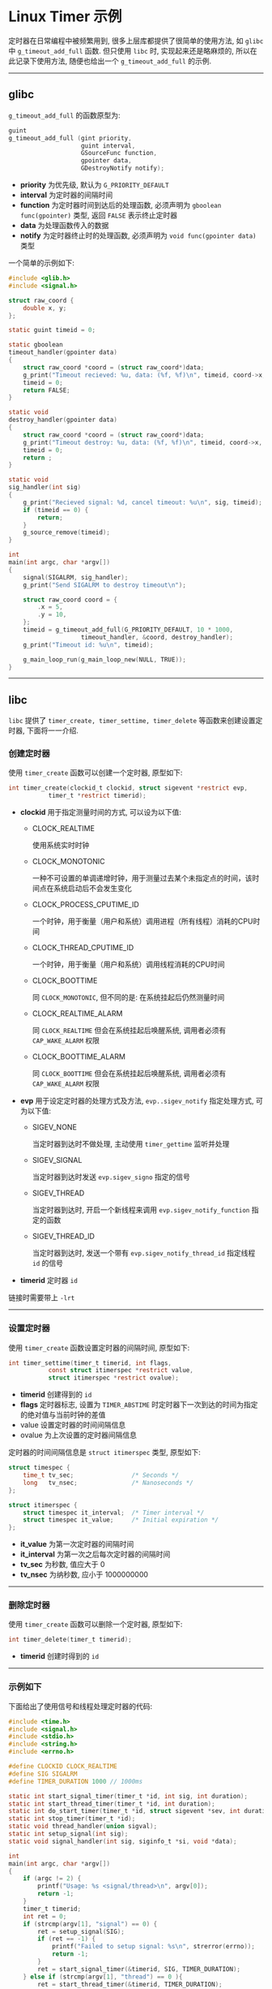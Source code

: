 #+OPTIONS: toc:nil
#+OPTIONS: ^:{}

* Linux Timer 示例

定时器在日常编程中被频繁用到, 很多上层库都提供了很简单的使用方法, 如 =glibc= 中 =g_timeout_add_full= 函数.
但只使用 =libc= 时, 实现起来还是略麻烦的, 所以在此记录下使用方法, 随便也给出一个 =g_timeout_add_full= 的示例.

-----

** glibc

=g_timeout_add_full= 的函数原型为:

#+BEGIN_SRC c
guint
g_timeout_add_full (gint priority,
                    guint interval,
                    GSourceFunc function,
                    gpointer data,
                    GDestroyNotify notify);
#+END_SRC

- *priority* 为优先级, 默认为 =G_PRIORITY_DEFAULT=
- *interval* 为定时器的间隔时间
- *function* 为定时器时间到达后的处理函数, 必须声明为 =gboolean func(gpointer)= 类型, 返回 =FALSE= 表示终止定时器
- *data* 为处理函数传入的数据
- *notify* 为定时器终止时的处理函数, 必须声明为 =void func(gpointer data)= 类型

一个简单的示例如下:

#+BEGIN_SRC c
#include <glib.h>
#include <signal.h>

struct raw_coord {
	double x, y;
};

static guint timeid = 0;

static gboolean
timeout_handler(gpointer data)
{
	struct raw_coord *coord = (struct raw_coord*)data;
	g_print("Timeout recieved: %u, data: (%f, %f)\n", timeid, coord->x, coord->y);
	timeid = 0;
	return FALSE;
}

static void
destroy_handler(gpointer data)
{
	struct raw_coord *coord = (struct raw_coord*)data;
	g_print("Timeout destroy: %u, data: (%f, %f)\n", timeid, coord->x, coord->y);
	timeid = 0;
	return ;
}

static void
sig_handler(int sig)
{
	g_print("Recieved signal: %d, cancel timeout: %u\n", sig, timeid);
	if (timeid == 0) {
		return;
	}
	g_source_remove(timeid);
}

int
main(int argc, char *argv[])
{
	signal(SIGALRM, sig_handler);
	g_print("Send SIGALRM to destroy timeout\n");

	struct raw_coord coord = {
		.x = 5,
		.y = 10,
	};
	timeid = g_timeout_add_full(G_PRIORITY_DEFAULT, 10 * 1000,
				    timeout_handler, &coord, destroy_handler);
	g_print("Timeout id: %u\n", timeid);

	g_main_loop_run(g_main_loop_new(NULL, TRUE));
}
#+END_SRC

-----

** libc

=libc= 提供了 =timer_create, timer_settime, timer_delete= 等函数来创建设置定时器, 下面将一一介绍.

*** 创建定时器

使用 =timer_create= 函数可以创建一个定时器, 原型如下:

#+BEGIN_SRC c
int timer_create(clockid_t clockid, struct sigevent *restrict evp,
           timer_t *restrict timerid);
#+END_SRC

- *clockid* 用于指定测量时间的方式, 可以设为以下值:
  - CLOCK_REALTIME

    使用系统实时时钟
  - CLOCK_MONOTONIC

    一种不可设置的单调递增时钟，用于测量过去某个未指定点的时间，该时间点在系统启动后不会发生变化
  - CLOCK_PROCESS_CPUTIME_ID

    一个时钟，用于衡量（用户和系统）调用进程（所有线程）消耗的CPU时间
  - CLOCK_THREAD_CPUTIME_ID

    一个时钟，用于衡量（用户和系统）调用线程消耗的CPU时间
  - CLOCK_BOOTTIME

    同 =CLOCK_MONOTONIC=, 但不同的是: 在系统挂起后仍然测量时间
  - CLOCK_REALTIME_ALARM

    同 =CLOCK_REALTIME= 但会在系统挂起后唤醒系统, 调用者必须有 =CAP_WAKE_ALARM= 权限
  - CLOCK_BOOTTIME_ALARM

    同 =CLOCK_BOOTTIME= 但会在系统挂起后唤醒系统, 调用者必须有 =CAP_WAKE_ALARM= 权限
- *evp* 用于设定定时器的处理方式及方法, =evp..sigev_notify= 指定处理方式, 可为以下值:
  - SIGEV_NONE

    当定时器到达时不做处理, 主动使用 =timer_gettime= 监听并处理
  - SIGEV_SIGNAL

    当定时器到达时发送 =evp.sigev_signo= 指定的信号
  - SIGEV_THREAD

    当定时器到达时, 开启一个新线程来调用 =evp.sigev_notify_function= 指定的函数
  - SIGEV_THREAD_ID

    当定时器到达时, 发送一个带有 =evp.sigev_notify_thread_id= 指定线程 =id= 的信号
- *timerid* 定时器 =id=

链接时需要带上 =-lrt=

-----

*** 设置定时器

使用 =timer_create= 函数设置定时器的间隔时间, 原型如下:

#+BEGIN_SRC c
int timer_settime(timer_t timerid, int flags,
           const struct itimerspec *restrict value,
           struct itimerspec *restrict ovalue);
#+END_SRC

- *timerid* 创建得到的 =id=
- *flags* 定时器标志, 设置为 =TIMER_ABSTIME= 时定时器下一次到达的时间为指定的绝对值与当前时钟的差值
- value 设置定时器的时间间隔信息
- ovalue 为上次设置的定时器间隔信息

定时器的时间间隔信息是 =struct itimerspec= 类型, 原型如下:

#+BEGIN_SRC c
           struct timespec {
               time_t tv_sec;                /* Seconds */
               long   tv_nsec;               /* Nanoseconds */
           };

           struct itimerspec {
               struct timespec it_interval;  /* Timer interval */
               struct timespec it_value;     /* Initial expiration */
           };
#+END_SRC

- *it_value* 为第一次定时器的间隔时间
- *it_interval* 为第一次之后每次定时器的间隔时间
- *tv_sec* 为秒数, 值应大于 0
- *tv_nsec* 为纳秒数, 应小于 1000000000

-----

*** 删除定时器

使用 =timer_create= 函数可以删除一个定时器, 原型如下:

#+BEGIN_SRC c
int timer_delete(timer_t timerid);
#+END_SRC

- *timerid* 创建时得到的 =id=

-----

*** 示例如下

下面给出了使用信号和线程处理定时器的代码:

#+BEGIN_SRC c
#include <time.h>
#include <signal.h>
#include <stdio.h>
#include <string.h>
#include <errno.h>

#define CLOCKID CLOCK_REALTIME
#define SIG SIGALRM
#define TIMER_DURATION 1000 // 1000ms

static int start_signal_timer(timer_t *id, int sig, int duration);
static int start_thread_timer(timer_t *id, int duration);
static int do_start_timer(timer_t *id, struct sigevent *sev, int duration);
static int stop_timer(timer_t *id);
static void thread_handler(union sigval);
static int setup_signal(int sig);
static void signal_handler(int sig, siginfo_t *si, void *data);

int
main(int argc, char *argv[])
{
	if (argc != 2) {
		printf("Usage: %s <signal/thread>\n", argv[0]);
		return -1;
	}
	timer_t timerid;
	int ret = 0;
	if (strcmp(argv[1], "signal") == 0) {
		ret = setup_signal(SIG);
		if (ret == -1) {
			printf("Failed to setup signal: %s\n", strerror(errno));
			return -1;
		}
		ret = start_signal_timer(&timerid, SIG, TIMER_DURATION);
	} else if (strcmp(argv[1], "thread") == 0 ){
		ret = start_thread_timer(&timerid, TIMER_DURATION);
	}
	if (ret == -1) {
		return -1;
	}
	printf("Create timer id: %p\n", timerid);
	printf("Please input 'quit' to exit...\n");

	char buf[1024] = {0};
	while (1) {
		printf("Please input: ");
		scanf("%s", buf);
		if (strcmp(buf, "quit") == 0) {
			break;
		}
	}

	ret = stop_timer(&timerid);
	if (ret == -1) {
		printf("Failed to delete timer: %s\n", strerror(errno));
	}
	printf("Exit...\n");
	return 0;
}

static int
start_signal_timer(timer_t *id, int sig, int duration)
{
	struct sigevent sev;

	// handle in thread when timeout
	memset(&sev, 0, sizeof(struct sigevent));
	sev.sigev_notify = SIGEV_SIGNAL;
	sev.sigev_signo = sig;
	sev.sigev_value.sival_int = 111;
	return do_start_timer(id, &sev, duration);
}

static int
start_thread_timer(timer_t *id, int duration)
{
	struct sigevent sev;

	// handle in thread when timeout
	memset(&sev, 0, sizeof(struct sigevent));
	sev.sigev_notify = SIGEV_THREAD;
	sev.sigev_notify_function = thread_handler;
	sev.sigev_value.sival_int = 111;
	return do_start_timer(id, &sev, duration);
}

static int
do_start_timer(timer_t *id, struct sigevent *sev, int duration)
{
	struct itimerspec its; // duration settings

	int ret = timer_create(CLOCKID, sev, id);
	if (ret == -1) {
		printf("Failed to create timer: %s\n", strerror(errno));
		return -1;
	}
	printf("The timer id: %p\n", id);

	// set timeout, only once
	// it_value the first timeout duration
	// it_interval the next timeout duration
	if (duration >= 1000) {
		its.it_value.tv_sec = duration / 1000;
		its.it_value.tv_nsec = (duration%1000) * 1000000;
	} else {
		its.it_value.tv_nsec = duration * 1000000;
	}
	its.it_interval.tv_sec = its.it_value.tv_sec;
	its.it_interval.tv_nsec = its.it_value.tv_nsec;

	ret = timer_settime(*id, 0, &its, NULL);
	if (ret == -1) {
		printf("Failed to set timeout: %s\n", strerror(errno));
		return -1;
	}

	return 0;
}

static int
stop_timer(timer_t *id)
{
	if (*id == 0) {
		return 0;
	}
	return timer_delete(*id);
}

static void
thread_handler(union sigval v)
{
	printf("Timer arrived: %d\n", v.sival_int);
}

static int
setup_signal(int sig)
{
	struct sigaction sa;

	sa.sa_flags = SA_SIGINFO;
	sa.sa_sigaction = signal_handler;
	sigemptyset(&sa.sa_mask);
	return sigaction(sig, &sa, NULL);
}

static void
signal_handler(int sig, siginfo_t *si, void *data)
{
	printf("Signal arrived: %d\n", sig);
	printf("\tUid: %u, Pid: %u\n", si->si_uid, si->si_pid);
	printf("\tValue: %d\n", si->si_value.sival_int);
}
#+END_SRC
